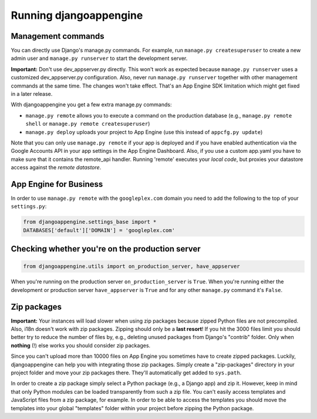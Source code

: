 Running djangoappengine
=============================

Management commands
---------------------------------------------
You can directly use Django's manage.py commands. For example, run ``manage.py createsuperuser`` to create a new admin user and ``manage.py runserver`` to start the development server.

**Important:**  Don't use dev_appserver.py directly. This won't work as expected because ``manage.py runserver`` uses a customized dev_appserver.py configuration. Also, never run ``manage.py runserver`` together with other management commands at the same time. The changes won't take effect. That's an App Engine SDK limitation which might get fixed in a later release.

With djangoappengine you get a few extra manage.py commands:

* ``manage.py remote`` allows you to execute a command on the production database (e.g., ``manage.py remote shell`` or ``manage.py remote createsuperuser``)
* ``manage.py deploy`` uploads your project to App Engine (use this instead of ``appcfg.py update``)

Note that you can only use ``manage.py remote`` if your app is deployed and if you have enabled authentication via the Google Accounts API in your app settings in the App Engine Dashboard. Also, if you use a custom app.yaml you have to make sure that it contains the remote_api handler. Running 'remote' executes your *local code*, but proxies your datastore access against the *remote datastore*.


App Engine for Business
-------------------------------------------------------------
In order to use ``manage.py remote`` with the ``googleplex.com`` domain you need to add the following to the top of your ``settings.py``:

.. sourcecode:: python

    from djangoappengine.settings_base import *
    DATABASES['default']['DOMAIN'] = 'googleplex.com'

Checking whether you're on the production server
------------------------------------------------------------------------------------------

.. sourcecode:: python

    from djangoappengine.utils import on_production_server, have_appserver

When you're running on the production server ``on_production_server`` is ``True``. When you're running either the development or production server ``have_appserver`` is ``True`` and for any other ``manage.py`` command it's ``False``.

Zip packages
---------------------------------------------
**Important:** Your instances will load slower when using zip packages because zipped Python files are not precompiled. Also, i18n doesn't work with zip packages. Zipping should only be a **last resort**! If you hit the 3000 files limit you should better try to reduce the number of files by, e.g., deleting unused packages from Django's "contrib" folder. Only when **nothing** (!) else works you should consider zip packages.

Since you can't upload more than 10000 files on App Engine you sometimes have to create zipped packages. Luckily, djangoappengine can help you with integrating those zip packages. Simply create a "zip-packages" directory in your project folder and move your zip packages there. They'll automatically get added to ``sys.path``.

In order to create a zip package simply select a Python package (e.g., a Django app) and zip it. However, keep in mind that only Python modules can be loaded transparently from such a zip file. You can't easily access templates and JavaScript files from a zip package, for example. In order to be able to access the templates you should move the templates into your global "templates" folder within your project before zipping the Python package.

.. _djangotoolbox: https://github.com/django-nonrel/djangotoolbox
.. _django-nonrel: http://django-nonrel.org/
.. _djangoappengine: https://github.com/django-nonrel/djangoappengine
.. _source: https://github.com/django-nonrel/djangoappengine
.. _App Engine SDK: https://developers.google.com/appengine/downloads
.. _abstract base classes: http://docs.djangoproject.com/en/dev/topics/db/models/#abstract-base-classes
.. _multi-table inheritance: http://docs.djangoproject.com/en/dev/topics/db/models/#multi-table-inheritance
.. _multiple inheritance: http://docs.djangoproject.com/en/dev/topics/db/models/#multiple-inheritance
.. _Managing per-field indexes on App Engine: http://www.allbuttonspressed.com/blog/django/2010/07/Managing-per-field-indexes-on-App-Engine
.. _django-dbindexer: https://github.com/django-nonrel/django-dbindexer
.. _Google OpenID Sample Store: https://sites.google.com/site/oauthgoog/Home/openidsamplesite
.. _django-filetransfers: http://www.allbuttonspressed.com/projects/django-filetransfers
.. _Blobstore: https://developers.google.com/appengine/docs/python/blobstore/overview
.. _discussion group: http://groups.google.com/group/django-non-relational
